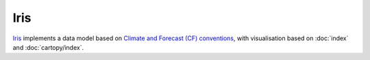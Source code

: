 Iris
====

`Iris <https://scitools-iris.readthedocs.io/en/latest/>`_ implements a data model
based on `Climate and Forecast (CF) conventions <http://cfconventions.org/>`_,
with visualisation based on :doc:`index` and :doc:`cartopy/index`.

.. seealso::
   - `User guide
     <https://scitools-iris.readthedocs.io/en/stable/userguide/>`_
   - `Gallery
     <https://scitools-iris.readthedocs.io/en/stable/generated/gallery/index.html>`_
   - `General visualisation examples
     <https://scitools-iris.readthedocs.io/en/stable/generated/gallery/general/index.html>`_
   - `Meteorology visualisation examples
     <https://scitools-iris.readthedocs.io/en/stable/generated/gallery/meteorology/index.html>`_
   - `Oceanography visualisation examples
     <https://scitools-iris.readthedocs.io/en/stable/generated/gallery/oceanography/index.html>`_
   - `SciTools courses: Iris course
     <https://github.com/scitools-classroom/courses/tree/master/course_content/iris_course>`_
   - SciTools: Iris example code

     - `GitHub <https://github.com/scitools-classroom/iris_example_code>`_
     - `nbviewer
       <https://nbviewer.org/github/SciTools/iris_example_code/blob/master/index.ipynb>`_
